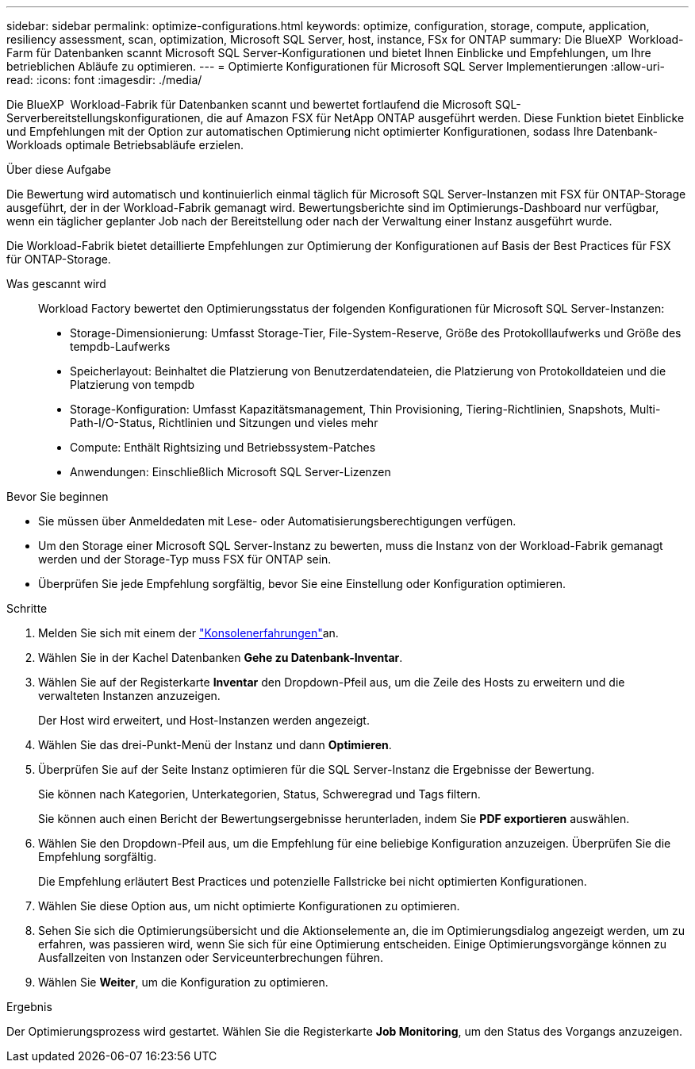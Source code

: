 ---
sidebar: sidebar 
permalink: optimize-configurations.html 
keywords: optimize, configuration, storage, compute, application, resiliency assessment, scan, optimization, Microsoft SQL Server, host, instance, FSx for ONTAP 
summary: Die BlueXP  Workload-Farm für Datenbanken scannt Microsoft SQL Server-Konfigurationen und bietet Ihnen Einblicke und Empfehlungen, um Ihre betrieblichen Abläufe zu optimieren. 
---
= Optimierte Konfigurationen für Microsoft SQL Server Implementierungen
:allow-uri-read: 
:icons: font
:imagesdir: ./media/


[role="lead"]
Die BlueXP  Workload-Fabrik für Datenbanken scannt und bewertet fortlaufend die Microsoft SQL-Serverbereitstellungskonfigurationen, die auf Amazon FSX für NetApp ONTAP ausgeführt werden. Diese Funktion bietet Einblicke und Empfehlungen mit der Option zur automatischen Optimierung nicht optimierter Konfigurationen, sodass Ihre Datenbank-Workloads optimale Betriebsabläufe erzielen.

.Über diese Aufgabe
Die Bewertung wird automatisch und kontinuierlich einmal täglich für Microsoft SQL Server-Instanzen mit FSX für ONTAP-Storage ausgeführt, der in der Workload-Fabrik gemanagt wird. Bewertungsberichte sind im Optimierungs-Dashboard nur verfügbar, wenn ein täglicher geplanter Job nach der Bereitstellung oder nach der Verwaltung einer Instanz ausgeführt wurde.

Die Workload-Fabrik bietet detaillierte Empfehlungen zur Optimierung der Konfigurationen auf Basis der Best Practices für FSX für ONTAP-Storage.

Was gescannt wird:: Workload Factory bewertet den Optimierungsstatus der folgenden Konfigurationen für Microsoft SQL Server-Instanzen:
+
--
* Storage-Dimensionierung: Umfasst Storage-Tier, File-System-Reserve, Größe des Protokolllaufwerks und Größe des tempdb-Laufwerks
* Speicherlayout: Beinhaltet die Platzierung von Benutzerdatendateien, die Platzierung von Protokolldateien und die Platzierung von tempdb
* Storage-Konfiguration: Umfasst Kapazitätsmanagement, Thin Provisioning, Tiering-Richtlinien, Snapshots, Multi-Path-I/O-Status, Richtlinien und Sitzungen und vieles mehr
* Compute: Enthält Rightsizing und Betriebssystem-Patches
* Anwendungen: Einschließlich Microsoft SQL Server-Lizenzen


--


.Bevor Sie beginnen
* Sie müssen über Anmeldedaten mit Lese- oder Automatisierungsberechtigungen verfügen.
* Um den Storage einer Microsoft SQL Server-Instanz zu bewerten, muss die Instanz von der Workload-Fabrik gemanagt werden und der Storage-Typ muss FSX für ONTAP sein.
* Überprüfen Sie jede Empfehlung sorgfältig, bevor Sie eine Einstellung oder Konfiguration optimieren.


.Schritte
. Melden Sie sich mit einem der link:https://docs.netapp.com/us-en/workload-setup-admin/console-experiences.html["Konsolenerfahrungen"^]an.
. Wählen Sie in der Kachel Datenbanken *Gehe zu Datenbank-Inventar*.
. Wählen Sie auf der Registerkarte *Inventar* den Dropdown-Pfeil aus, um die Zeile des Hosts zu erweitern und die verwalteten Instanzen anzuzeigen.
+
Der Host wird erweitert, und Host-Instanzen werden angezeigt.

. Wählen Sie das drei-Punkt-Menü der Instanz und dann *Optimieren*.
. Überprüfen Sie auf der Seite Instanz optimieren für die SQL Server-Instanz die Ergebnisse der Bewertung.
+
Sie können nach Kategorien, Unterkategorien, Status, Schweregrad und Tags filtern.

+
Sie können auch einen Bericht der Bewertungsergebnisse herunterladen, indem Sie *PDF exportieren* auswählen.

. Wählen Sie den Dropdown-Pfeil aus, um die Empfehlung für eine beliebige Konfiguration anzuzeigen. Überprüfen Sie die Empfehlung sorgfältig.
+
Die Empfehlung erläutert Best Practices und potenzielle Fallstricke bei nicht optimierten Konfigurationen.

. Wählen Sie diese Option aus, um nicht optimierte Konfigurationen zu optimieren.
. Sehen Sie sich die Optimierungsübersicht und die Aktionselemente an, die im Optimierungsdialog angezeigt werden, um zu erfahren, was passieren wird, wenn Sie sich für eine Optimierung entscheiden. Einige Optimierungsvorgänge können zu Ausfallzeiten von Instanzen oder Serviceunterbrechungen führen.
. Wählen Sie *Weiter*, um die Konfiguration zu optimieren.


.Ergebnis
Der Optimierungsprozess wird gestartet. Wählen Sie die Registerkarte *Job Monitoring*, um den Status des Vorgangs anzuzeigen.

